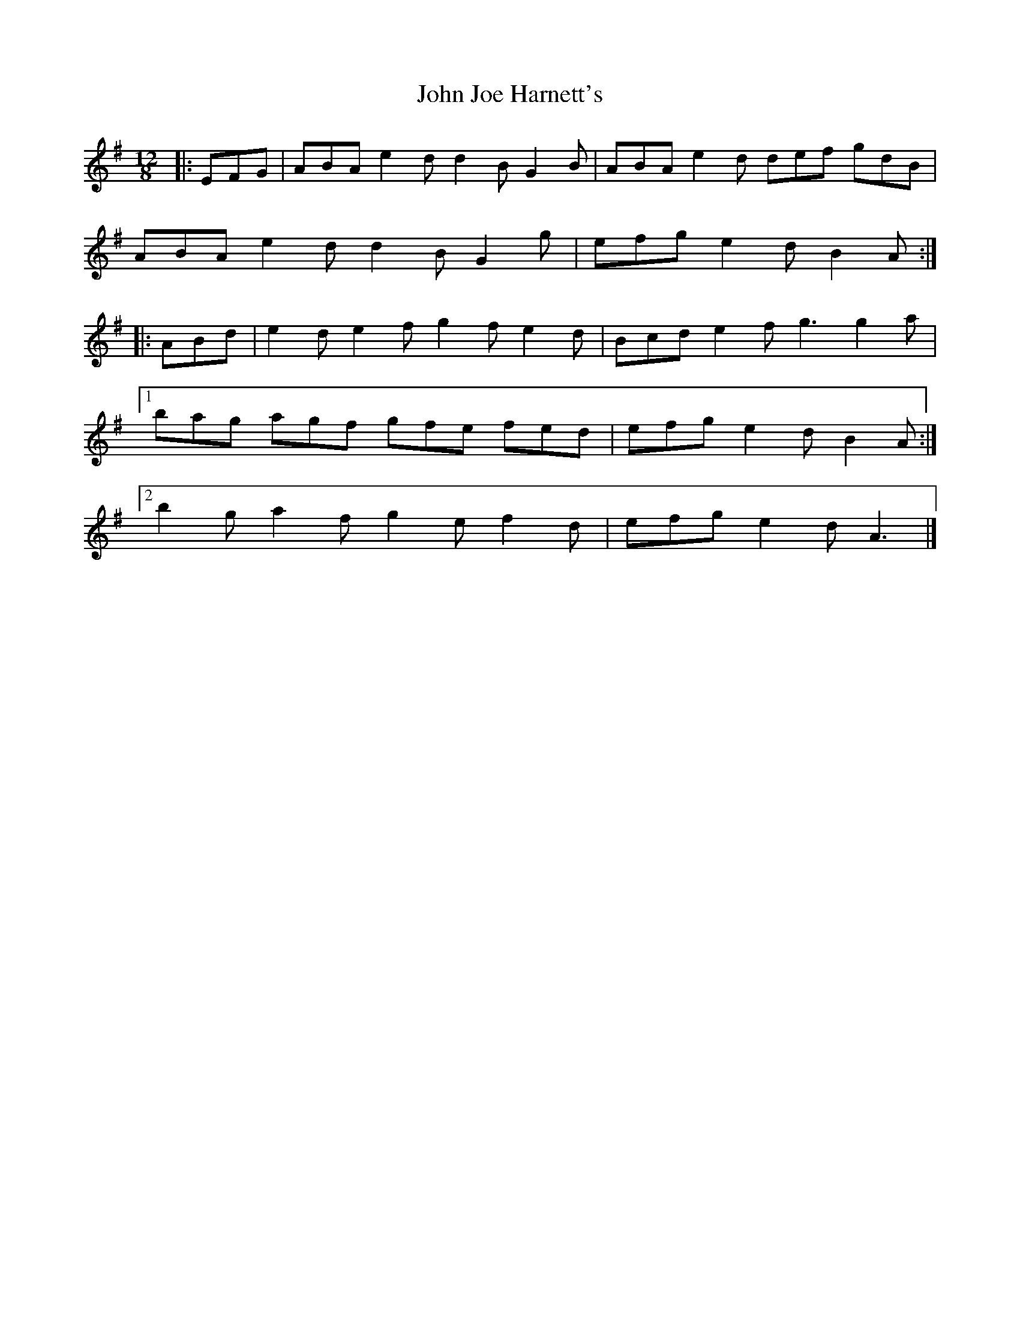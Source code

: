 X: 3
T: John Joe Harnett's
Z: ceolachan
S: https://thesession.org/tunes/12110#setting22013
R: slide
M: 12/8
L: 1/8
K: Ador
|: EFG |ABA e2 d d2 B G2 B | ABA e2 d def gdB |
ABA e2 d d2 B G2 g | efg e2 d B2 A :|
|: ABd |e2 d e2 f g2 f e2 d |Bcd e2 f g3 g2 a |
[1 bag agf gfe fed | efg e2 d B2 A :|
[2 b2 g a2 f g2 e f2 d | efg e2 d A3 |]
